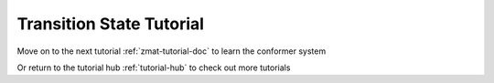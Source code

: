 .. raw:: html

    <style> .salmon {color:IndianRed; font-weight:bold; font-size:32px} </style>

.. role:: salmon

.. _ts-tutorial-doc:

:salmon:`Transition State Tutorial`
===================================

Move on to the next tutorial :ref:`zmat-tutorial-doc` to learn the conformer system

Or return to the tutorial hub :ref:`tutorial-hub` to check out more tutorials
